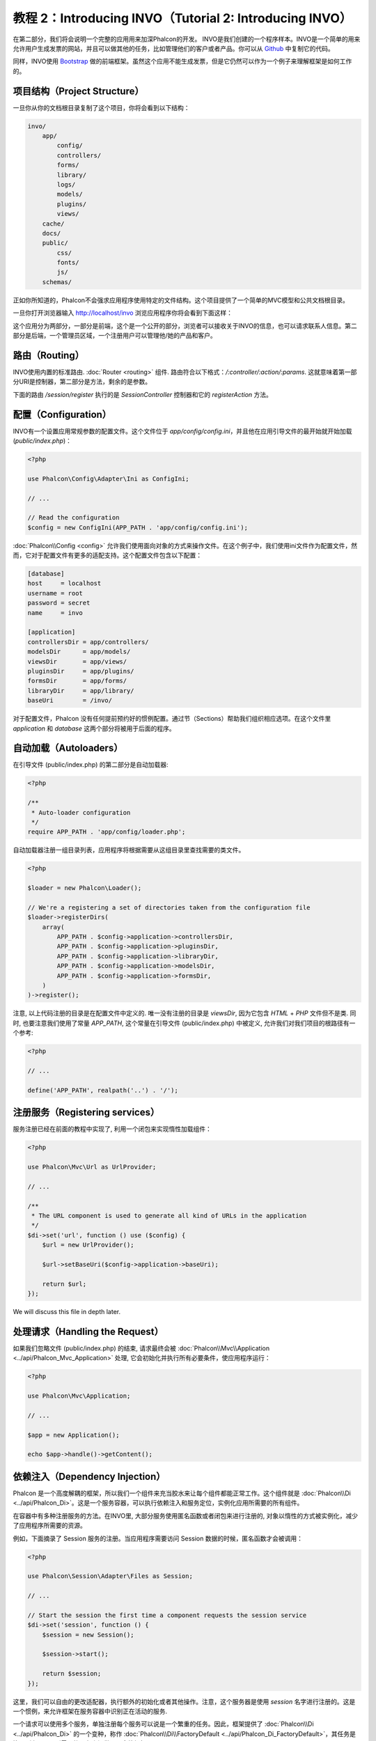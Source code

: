 教程 2：Introducing INVO（Tutorial 2: Introducing INVO）
========================================================

在第二部分，我们将会说明一个完整的应用用来加深Phalcon的开发。
INVO是我们创建的一个程序样本。INVO是一个简单的用来允许用户生成发票的网站，并且可以做其他的任务，比如管理他们的客户或者产品。你可以从 Github_ 中复制它的代码。

同样，INVO使用 `Bootstrap`_ 做的前端框架。虽然这个应用不能生成发票，但是它仍然可以作为一个例子来理解框架是如何工作的。

项目结构（Project Structure）
-----------------------------
一旦你从你的文档根目录复制了这个项目，你将会看到以下结构：

.. code-block:: bash

    invo/
        app/
            config/
            controllers/
            forms/
            library/
            logs/
            models/
            plugins/
            views/
        cache/
        docs/
        public/
            css/
            fonts/
            js/
        schemas/

正如你所知道的，Phalcon不会强求应用程序使用特定的文件结构。这个项目提供了一个简单的MVC模型和公共文档根目录。

一旦你打开浏览器输入 http://localhost/invo 浏览应用程序你将会看到下面这样：

.. raw:: html

    <img class="align-center" src="../static/img/invo-1.png">

这个应用分为两部分，一部分是前端，这个是一个公开的部分，浏览者可以接收关于INVO的信息，也可以请求联系人信息。第二部分是后端，一个管理员区域，一个注册用户可以管理他/她的产品和客户。

路由（Routing）
---------------
INVO使用内置的标准路由. :doc:`Router <routing>` 组件. 路由符合以下格式：`/:controller/:action/:params`. 这就意味着第一部分URI是控制器，第二部分是方法，剩余的是参数。

下面的路由 `/session/register` 执行的是 `SessionController` 控制器和它的 `registerAction` 方法。

配置（Configuration）
---------------------
INVO有一个设置应用常规参数的配置文件。这个文件位于 `app/config/config.ini`，并且他在应用引导文件的最开始就开始加载 (`public/index.php`)：

.. code-block:: php

    <?php

    use Phalcon\Config\Adapter\Ini as ConfigIni;

    // ...

    // Read the configuration
    $config = new ConfigIni(APP_PATH . 'app/config/config.ini');

:doc:`Phalcon\\Config <config>` 允许我们使用面向对象的方式来操作文件。在这个例子中，我们使用ini文件作为配置文件，然而，它对于配置文件有更多的适配支持。这个配置文件包含以下配置：

.. code-block:: ini

    [database]
    host     = localhost
    username = root
    password = secret
    name     = invo

    [application]
    controllersDir = app/controllers/
    modelsDir      = app/models/
    viewsDir       = app/views/
    pluginsDir     = app/plugins/
    formsDir       = app/forms/
    libraryDir     = app/library/
    baseUri        = /invo/

对于配置文件，Phalcon 没有任何提前预约好的惯例配置。通过节（Sections）帮助我们组织相应选项。在这个文件里 `application` 和 `database` 这两个部分将被用于后面的程序。

自动加载（Autoloaders）
-----------------------
在引导文件 (public/index.php) 的第二部分是自动加载器:

.. code-block:: php

    <?php

    /**
     * Auto-loader configuration
     */
    require APP_PATH . 'app/config/loader.php';

自动加载器注册一组目录列表，应用程序将根据需要从这组目录里查找需要的类文件。

.. code-block:: php

    <?php

    $loader = new Phalcon\Loader();

    // We're a registering a set of directories taken from the configuration file
    $loader->registerDirs(
        array(
            APP_PATH . $config->application->controllersDir,
            APP_PATH . $config->application->pluginsDir,
            APP_PATH . $config->application->libraryDir,
            APP_PATH . $config->application->modelsDir,
            APP_PATH . $config->application->formsDir,
        )
    )->register();

注意, 以上代码注册的目录是在配置文件中定义的. 唯一没有注册的目录是 `viewsDir`, 因为它包含 `HTML` + `PHP` 文件但不是类.
同时, 也要注意我们使用了常量 `APP_PATH`, 这个常量在引导文件 (public/index.php) 中被定义, 允许我们对我们项目的根路径有一个参考:

.. code-block:: php

    <?php

    // ...

    define('APP_PATH', realpath('..') . '/');

注册服务（Registering services）
--------------------------------
服务注册已经在前面的教程中实现了, 利用一个闭包来实现惰性加载组件：

.. code-block:: php

    <?php

    use Phalcon\Mvc\Url as UrlProvider;

    // ...

    /**
     * The URL component is used to generate all kind of URLs in the application
     */
    $di->set('url', function () use ($config) {
        $url = new UrlProvider();

        $url->setBaseUri($config->application->baseUri);

        return $url;
    });

We will discuss this file in depth later.

处理请求（Handling the Request）
--------------------------------
如果我们忽略文件 (public/index.php) 的结束, 请求最终会被 :doc:`Phalcon\\Mvc\\Application <../api/Phalcon_Mvc_Application>` 处理, 它会初始化并执行所有必要条件，使应用程序运行：

.. code-block:: php

    <?php

    use Phalcon\Mvc\Application;

    // ...

    $app = new Application();

    echo $app->handle()->getContent();

依赖注入（Dependency Injection）
--------------------------------
Phalcon 是一个高度解耦的框架，所以我们一个组件来充当胶水来让每个组件都能正常工作。这个组件就是 :doc:`Phalcon\\Di <../api/Phalcon_Di>`。这是一个服务容器，可以执行依赖注入和服务定位，实例化应用所需要的所有组件。

在容器中有多种注册服务的方法。在INVO里, 大部分服务使用匿名函数或者闭包来进行注册的, 对象以惰性的方式被实例化，减少了应用程序所需要的资源。

例如，下面摘录了 Session 服务的注册。当应用程序需要访问 Session 数据的时候，匿名函数才会被调用：

.. code-block:: php

    <?php

    use Phalcon\Session\Adapter\Files as Session;

    // ...

    // Start the session the first time a component requests the session service
    $di->set('session', function () {
        $session = new Session();

        $session->start();

        return $session;
    });

这里，我们可以自由的更改适配器，执行额外的初始化或者其他操作。注意，这个服务器是使用 `session` 名字进行注册的。这是一个惯例，来允许框架在服务容器中识别正在活动的服务.

一个请求可以使用多个服务，单独注册每个服务可以说是一个繁重的任务。因此，框架提供了 :doc:`Phalcon\\Di <../api/Phalcon_Di>` 的一个变种，称作  :doc:`Phalcon\\Di\\FactoryDefault <../api/Phalcon_Di_FactoryDefault>`，其任务是注册所有 MVC 所需要的服务来提供一个全栈框架。

.. code-block:: php

    <?php

    use Phalcon\DI\FactoryDefault;

    // ...

    // The FactoryDefault Dependency Injector automatically registers the
    // right services providing a full-stack framework
    $di = new FactoryDefault();

它注册了大部分框架提供的标准服务和组件。如果我们需要重写某些已经定义的服务，我们仅仅需要重新定义它，就像上面的 "session" 和 "url"一样，这就是变量  :code:`$di` 存在的原因.

在下一章，我们将会看到如何在INVO中实施认证和授权。

.. _Github: https://github.com/dreamsxin/invo
.. _Bootstrap: http://getbootstrap.com/
